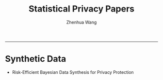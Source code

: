 #+title: Statistical Privacy Papers
#+author: Zhenhua Wang

-----

* Synthetic Data
- Risk-Efficient Bayesian Data Synthesis for Privacy Protection
  
